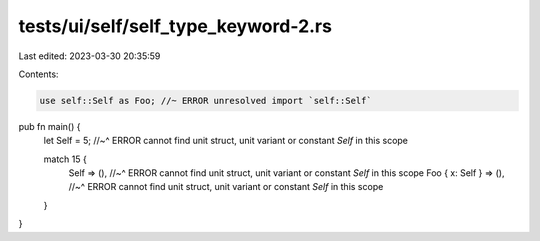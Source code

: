 tests/ui/self/self_type_keyword-2.rs
====================================

Last edited: 2023-03-30 20:35:59

Contents:

.. code-block:: rs

    use self::Self as Foo; //~ ERROR unresolved import `self::Self`

pub fn main() {
    let Self = 5;
    //~^ ERROR cannot find unit struct, unit variant or constant `Self` in this scope

    match 15 {
        Self => (),
        //~^ ERROR cannot find unit struct, unit variant or constant `Self` in this scope
        Foo { x: Self } => (),
        //~^ ERROR cannot find unit struct, unit variant or constant `Self` in this scope
    }
}


